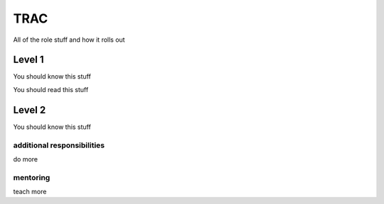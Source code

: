 TRAC
====

All of the role stuff and how it rolls out

Level 1
-------

You should know this stuff

You should read this stuff

Level 2
-------

You should know this stuff

additional responsibilities
~~~~~~~~~~~~~~~~~~~~~~~~~~~

do more

mentoring
~~~~~~~~~

teach more